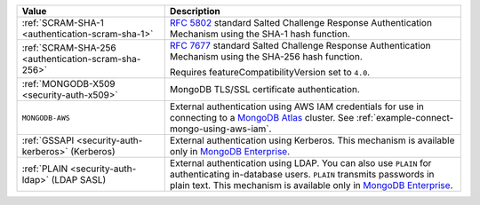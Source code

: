 .. list-table::
   :header-rows: 1
   :widths: 20 40

   * - Value

     - Description

   * - :ref:`SCRAM-SHA-1 <authentication-scram-sha-1>`

     - `RFC 5802 <https://tools.ietf.org/html/rfc5802>`_ standard
       Salted Challenge Response Authentication Mechanism using the SHA-1
       hash function.

   * - :ref:`SCRAM-SHA-256 <authentication-scram-sha-256>`

     - `RFC 7677 <https://tools.ietf.org/html/rfc7677>`_ standard
       Salted Challenge Response Authentication Mechanism using the SHA-256
       hash function.

       Requires featureCompatibilityVersion set to ``4.0``.

       .. versionadded:: 4.0

   * - :ref:`MONGODB-X509 <security-auth-x509>`

     - MongoDB TLS/SSL certificate authentication.

   * - ``MONGODB-AWS``

     - External authentication using AWS IAM credentials for use in
       connecting to a
       `MongoDB Atlas <https://www.mongodb.com/atlas/database?tck=docs_server>`_
       cluster. See :ref:`example-connect-mongo-using-aws-iam`.

       .. versionadded:: 4.4

   * - :ref:`GSSAPI <security-auth-kerberos>` (Kerberos)

     - External authentication using Kerberos. This mechanism is
       available only in `MongoDB Enterprise
       <http://www.mongodb.com/products/mongodb-enterprise-advanced?tck=docs_server>`_.

   * - :ref:`PLAIN <security-auth-ldap>` (LDAP SASL)

     - External authentication using LDAP. You can also use ``PLAIN``
       for authenticating in-database users. ``PLAIN`` transmits
       passwords in plain text. This mechanism is available only in
       `MongoDB Enterprise
       <http://www.mongodb.com/products/mongodb-enterprise-advanced?tck=docs_server>`_.
